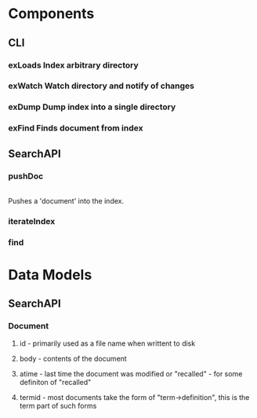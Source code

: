 #+STARTUP: showeverything
#+STARTUP: hidestars
# c-C a a - agenda view
# c-C a t - global todo list
# r       - refresh agenda view
# C-c a a - org-agenda-list. This is where you want to do most of your work (P, N, F, o)
# C-c C-d - add deadline (followed by 'Mon', 'Tues'...'Sun' or 1,2...31)
# C-c C-z - add note
# C-c a t 2 r - show all DONE items 
# Ctrl-Shift-Return - add new
# C-c / t - show todos only
* Components
** CLI
*** exLoads Index arbitrary directory
*** exWatch Watch directory and notify of changes
*** exDump Dump index into a single directory
*** exFind Finds document from index
** SearchAPI
*** pushDoc
    |
    Pushes a 'document' into the index.
*** iterateIndex
*** find
* Data Models
** SearchAPI
*** Document
**** id - primarily used as a file name when writtent to disk
**** body - contents of the document
**** atime - last time the document was modified or "recalled" - for some definiton of "recalled"
**** termid - most documents take the form of "term->definition", this is the term part of such forms
